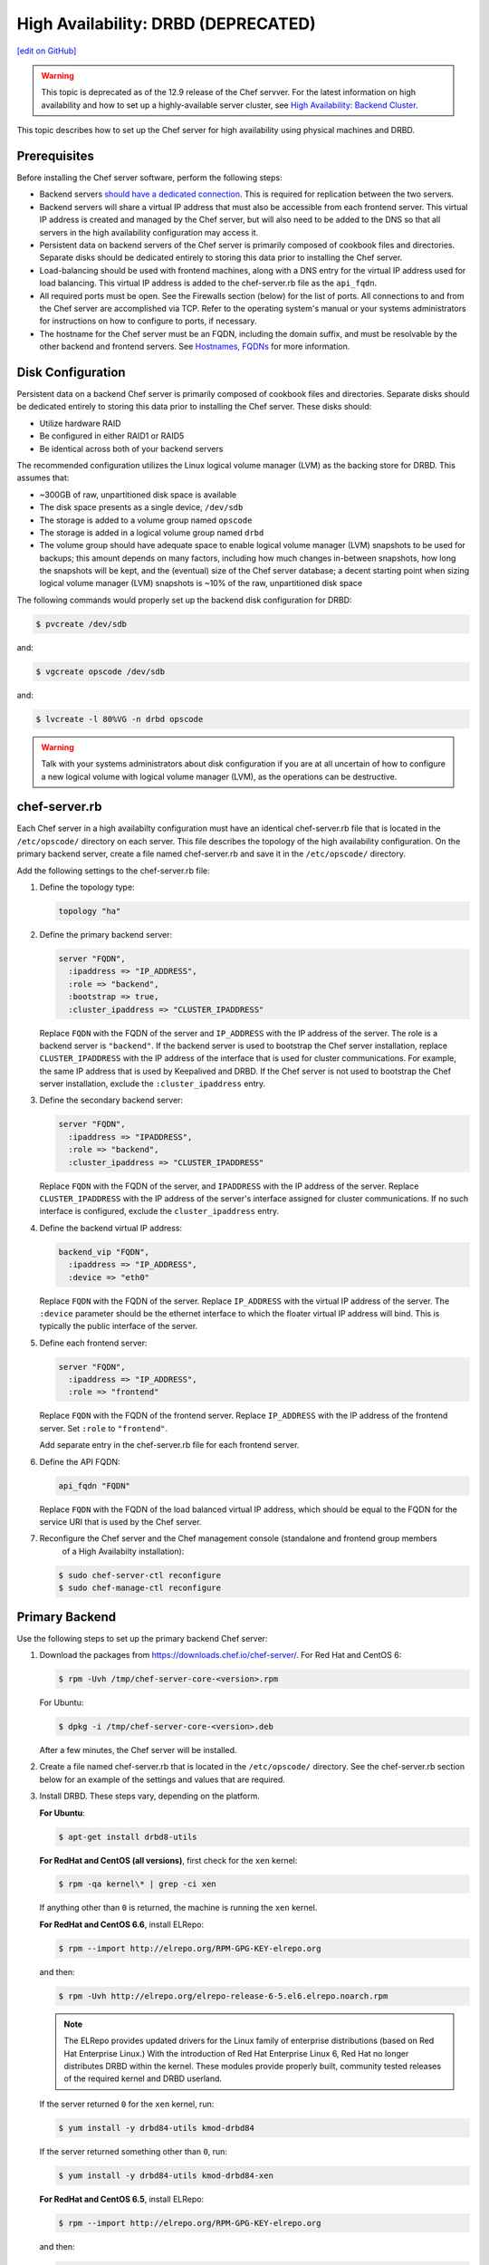 .. This page is the Chef 12 server install page, for high availabilty in AWS.

=====================================================
High Availability: DRBD (DEPRECATED)
=====================================================
`[edit on GitHub] <https://github.com/chef/chef-web-docs/blob/master/chef_master/source/install_server_ha_drbd.rst>`__

.. warning:: This topic is deprecated as of the 12.9 release of the Chef servver. For the latest information on high availability and how to set up a highly-available server cluster, see `High Availability: Backend Cluster <https://docs.chef.io/install_server_ha.html>`_.

This topic describes how to set up the Chef server for high availability using physical machines and DRBD.

.. image:: ../../images/chef_server_ha_drbd.svg
   :width: 600px
   :align: center

Prerequisites
=====================================================
Before installing the Chef server software, perform the following steps:

* Backend servers `should have a dedicated connection <http://www.drbd.org/users-guide/s-prepare-network.html>`_. This is required for replication between the two servers.
* Backend servers will share a virtual IP address that must also be accessible from each frontend server. This virtual IP address is created and managed by the Chef server, but will also need to be added to the DNS so that all servers in the high availability configuration may access it.
* Persistent data on backend servers of the Chef server is primarily composed of cookbook files and directories. Separate disks should be dedicated entirely to storing this data prior to installing the Chef server.
* Load-balancing should be used with frontend machines, along with a DNS entry for the virtual IP address used for load balancing. This virtual IP address is added to the chef-server.rb file as the ``api_fqdn``.
* All required ports must be open. See the Firewalls section (below) for the list of ports. All connections to and from the Chef server are accomplished via TCP. Refer to the operating system's manual or your systems administrators for instructions on how to configure to ports, if necessary.
* The hostname for the Chef server must be an FQDN, including the domain suffix, and must be resolvable by the other backend and frontend servers. See `Hostnames, FQDNs <https://docs.chef.io/install_server_pre.html#hostnames>`_ for more information.

Disk Configuration
=====================================================
Persistent data on a backend Chef server is primarily composed of cookbook files and directories. Separate disks should be dedicated entirely to storing this data prior to installing the Chef server. These disks should:

* Utilize hardware RAID
* Be configured in either RAID1 or RAID5
* Be identical across both of your backend servers

The recommended configuration utilizes the Linux logical volume manager (LVM) as the backing store for DRBD. This assumes that:

* ~300GB of raw, unpartitioned disk space is available
* The disk space presents as a single device, ``/dev/sdb``
* The storage is added to a volume group named ``opscode``
* The storage is added in a logical volume group named ``drbd``
* The volume group should have adequate space to enable logical volume manager (LVM) snapshots to be used for backups; this amount depends on many factors, including how much changes in-between snapshots, how long the snapshots will be kept, and the (eventual) size of the Chef server database; a decent starting point when sizing logical volume manager (LVM) snapshots is ~10% of the raw, unpartitioned disk space

The following commands would properly set up the backend disk configuration for DRBD:

.. code-block:: bash

   $ pvcreate /dev/sdb

and:

.. code-block:: bash

   $ vgcreate opscode /dev/sdb

and:

.. code-block:: bash

   $ lvcreate -l 80%VG -n drbd opscode

.. warning:: Talk with your systems administrators about disk configuration if you are at all uncertain of how to configure a new logical volume with logical volume manager (LVM), as the operations can be destructive.

chef-server.rb
=====================================================
Each Chef server in a high availabilty configuration must have an identical chef-server.rb file that is located in the ``/etc/opscode/`` directory on each server. This file describes the topology of the high availability configuration. On the primary backend server, create a file named chef-server.rb and save it in the ``/etc/opscode/`` directory.

Add the following settings to the chef-server.rb file:

#. Define the topology type:

   .. code-block:: ruby

      topology "ha"

#. Define the primary backend server:

   .. code-block:: ruby

      server "FQDN",
        :ipaddress => "IP_ADDRESS",
        :role => "backend",
        :bootstrap => true,
        :cluster_ipaddress => "CLUSTER_IPADDRESS"

   Replace ``FQDN`` with the FQDN of the server and ``IP_ADDRESS`` with the IP address of the server. The role is a backend server is ``"backend"``. If the backend server is used to bootstrap the Chef server installation, replace ``CLUSTER_IPADDRESS`` with the IP address of the interface that is used for cluster communications. For example, the same IP address that is used by Keepalived and DRBD. If the Chef server is not used to bootstrap the Chef server installation, exclude the ``:cluster_ipaddress`` entry.

#. Define the secondary backend server:

   .. code-block:: ruby

      server "FQDN",
        :ipaddress => "IPADDRESS",
        :role => "backend",
        :cluster_ipaddress => "CLUSTER_IPADDRESS"

   Replace ``FQDN`` with the FQDN of the server, and ``IPADDRESS`` with the IP address of the server. Replace ``CLUSTER_IPADDRESS`` with the IP address of the server's interface assigned for cluster communications. If no such interface is configured, exclude the ``cluster_ipaddress`` entry.

#. Define the backend virtual IP address:

   .. code-block:: ruby

      backend_vip "FQDN",
        :ipaddress => "IP_ADDRESS",
        :device => "eth0"

   Replace ``FQDN`` with the FQDN of the server. Replace ``IP_ADDRESS`` with the virtual IP address of the server. The ``:device`` parameter should be the ethernet interface to which the floater virtual IP address will bind. This is typically the public interface of the server.

#. Define each frontend server:

   .. code-block:: ruby

      server "FQDN",
        :ipaddress => "IP_ADDRESS",
        :role => "frontend"

   Replace ``FQDN`` with the FQDN of the frontend server. Replace ``IP_ADDRESS`` with the IP address of the frontend server. Set ``:role`` to ``"frontend"``.

   Add separate entry in the chef-server.rb file for each frontend server.

#. Define the API FQDN:

   .. code-block:: ruby

      api_fqdn "FQDN"

   Replace ``FQDN`` with the FQDN of the load balanced virtual IP address, which should be equal to the FQDN for the service URI that is used by the Chef server.

#. .. tag install_chef_server_reconfigure

   .. This topic is hooked in globally to install topics for Chef server applications.

   Reconfigure the Chef server and the Chef management console (standalone and frontend group members
     of a High Availabilty installation):

   .. code-block:: bash

      $ sudo chef-server-ctl reconfigure
      $ sudo chef-manage-ctl reconfigure

   .. end_tag

Primary Backend
=====================================================
Use the following steps to set up the primary backend Chef server:

#. Download the packages from https://downloads.chef.io/chef-server/. For Red Hat and CentOS 6:

   .. code-block:: bash

      $ rpm -Uvh /tmp/chef-server-core-<version>.rpm

   For Ubuntu:

   .. code-block:: bash

      $ dpkg -i /tmp/chef-server-core-<version>.deb

   After a few minutes, the Chef server will be installed.

#. Create a file named chef-server.rb that is located in the ``/etc/opscode/`` directory. See the chef-server.rb section below for an example of the settings and values that are required.

#. Install DRBD. These steps vary, depending on the platform.

   **For Ubuntu**:

   .. code-block:: bash

      $ apt-get install drbd8-utils

   **For RedHat and CentOS (all versions)**, first check for the ``xen`` kernel:

   .. code-block:: bash

      $ rpm -qa kernel\* | grep -ci xen

   If anything other than ``0`` is returned, the machine is running the ``xen`` kernel.

   **For RedHat and CentOS 6.6**, install ELRepo:

   .. code-block:: bash

      $ rpm --import http://elrepo.org/RPM-GPG-KEY-elrepo.org

   and then:

   .. code-block:: bash

      $ rpm -Uvh http://elrepo.org/elrepo-release-6-5.el6.elrepo.noarch.rpm

   .. note:: The ELRepo provides updated drivers for the Linux family of enterprise distributions (based on Red Hat Enterprise Linux.) With the introduction of Red Hat Enterprise Linux 6, Red Hat no longer distributes DRBD within the kernel. These modules provide properly built, community tested releases of the required kernel and DRBD userland.

   If the server returned ``0`` for the ``xen`` kernel, run:

   .. code-block:: bash

      $ yum install -y drbd84-utils kmod-drbd84

   If the server returned something other than ``0``, run:

   .. code-block:: bash

      $ yum install -y drbd84-utils kmod-drbd84-xen

   **For RedHat and CentOS 6.5**, install ELRepo:

   .. code-block:: bash

      $ rpm --import http://elrepo.org/RPM-GPG-KEY-elrepo.org

   and then:

   .. code-block:: bash

      $ rpm -Uvh http://elrepo.org/elrepo-release-6-5.el6.elrepo.noarch.rpm

   .. note:: The ELRepo provides updated drivers for the Linux family of enterprise distributions (based on Red Hat Enterprise Linux.) With the introduction of Red Hat Enterprise Linux 6, Red Hat no longer distributes DRBD within the kernel. These modules provide properly built, community tested releases of the required kernel and DRBD userland.

   If the server returned ``0`` for the ``xen`` kernel, run:

   .. code-block:: bash

      $ yum install -y drbd84-utils kmod-drbd84-8.4.5-1.el6.elrepo

   If the server returned something other than ``0``, run:

   .. code-block:: bash

      $ yum install -y drbd84-utils kmod-drbd84-xen-8.4.5-1.el6.elrepo

   **For RedHat and CentOS 5.11**, install ELRepo:

   .. code-block:: bash

      $ rpm --import http://elrepo.org/RPM-GPG-KEY-elrepo.org

   and then:

   .. code-block:: bash

      $ rpm -Uvh http://www.elrepo.org/elrepo-release-5-5.el5.elrepo.noarch.rpm

   .. note:: The ELRepo provides updated drivers for the Linux family of enterprise distributions (based on Red Hat Enterprise Linux.) With the introduction of Red Hat Enterprise Linux 6, Red Hat no longer distributes DRBD within the kernel. These modules provide properly built, community tested releases of the required kernel and DRBD userland.

   If the server returned ``0`` for the ``xen`` kernel, run:

   .. code-block:: bash

      $ yum install -y drbd84-utils kmod-drbd84

   If the server returned something other than ``0``, run:

   .. code-block:: bash

      $ yum install -y drbd84-utils kmod-drbd84-xen

#. .. tag install_chef_server_reconfigure

   .. This topic is hooked in globally to install topics for Chef server applications.

   Reconfigure the Chef server and the Chef management console (standalone and frontend group members
     of a High Availabilty installation):

   .. code-block:: bash

      $ sudo chef-server-ctl reconfigure
      $ sudo chef-manage-ctl reconfigure

   .. end_tag

   This will configure DRBD. The installer will pause and ask for confirmation that DRBD has been set up. Confirm (``CTRL-C``), and then run the following commands:

   .. code-block:: bash

      $ drbdadm create-md pc0

   then:

   .. code-block:: bash

      $ drbdadm up pc0

Secondary Backend
=====================================================
Use the following steps to set up the secondary backend Chef server:

#. Repeat the same steps as described for the primary backend server.

#. Create the ``/etc/opscode/`` directory, and then copy the entire contents of the ``/etc/opscode`` directory from the primary backend server, including all certificates and the chef-server.rb file.

#. .. tag install_chef_server_reconfigure

   .. This topic is hooked in globally to install topics for Chef server applications.

   Reconfigure the Chef server and the Chef management console (standalone and frontend group members
     of a High Availabilty installation):

   .. code-block:: bash

      $ sudo chef-server-ctl reconfigure
      $ sudo chef-manage-ctl reconfigure

   .. end_tag

   This will configure DRBD. The installer will pause and ask for confirmation that DRBD has been set up. Confirm (``CTRL-C``), and then run the following commands:

   .. code-block:: bash

      $ drbdadm create-md pc0

   then:

   .. code-block:: bash

      $ drbdadm up pc0

Establish Failover
=====================================================
To establish failover between the two backend servers, do the following:

#. On the primary backend server, define it as the primary shared device. For Red Hat and CentOS 6:

   .. code-block:: bash

      $ drbdadm primary --force pc0

   For Ubuntu:

   .. code-block:: bash

      $ drbdadm -- --overwrite-data-of-peer primary pc0

#. On the primary backend server, mount the file system. For example, a file system named ``ext4``:

   .. code-block:: bash

      $ mkfs.ext4 /dev/drbd0

   then:

   .. code-block:: bash

      $ mkdir -p /var/opt/opscode/drbd/data

   and then:

   .. code-block:: bash

      $ mount /dev/drbd0 /var/opt/opscode/drbd/data

#. Synchronize DRBD. This process **MUST** be allowed to complete to ensure that DRBD is synchronized with all devices.

   .. note:: Under normal operation, DRBD dedicates only a portion of the available disk bandwidth to initial/complete re-synchronization. This ensures that new data written to the shared device is also synchronized.

   DRBD can be configured to utilize more bandwidth during the initial synchronization. For Red Hat and CentOS 6:

   .. code-block:: bash

      $ drbdadm disk-options --resync-rate=1100M pc0

   For Ubuntu:

   .. code-block:: bash

      $ drbdsetup /dev/drbd0 syncer -r 1100M

   To observe the synchronization process, run the following:

   .. code-block:: bash

      $ watch -n1 cat /proc/drbd

   Output similar to the following will be shown:

   .. code-block:: none

      cat /proc/drbd output

      version: 8.4.1 (api:1/proto:86[STRIKEOUT:100)
      GIT-hash: 91b4c048c1a0e06777b5f65d312b38d47abaea80 build by
      dag@Build64R6, 2011]12[STRIKEOUT:21 06:08:50
        0: cs:SyncSource ro:Primary/Secondary ds:UpToDate/Inconsistent C r]—-
        ns:3071368 nr:0 dw:0 dr:3075736 al:0 bm:187 lo:0 pe:13 ua:4 ap:0 ep:1
        wo:b oos:12685660
        [==>……………..] sync'ed: 19.5% (12388/15372)M
        finish: 0:11:00 speed: 19,188 (24,468) K/sec

   Synchronization is complete hen the ``ds:`` section reads ``UpToDate/UpToDate``.

#. When synchronization is complete, run the following command on the primary backend server:

   .. code-block:: bash

      $ touch /var/opt/opscode/drbd/drbd_ready

#. Reconfigure the primary Chef server:

   .. code-block:: bash

      $ sudo chef-server-ctl reconfigure

#. Run the following command on the secondary backend server:

   .. code-block:: bash

      $ touch /var/opt/opscode/drbd/drbd_ready

#. Reconfigure the secondary Chef server:

   .. code-block:: bash

      $ sudo chef-server-ctl reconfigure

Frontend
=====================================================
For each frontend server, use the following steps to set up the Chef server:

#. Install the Chef server package. For Red Hat and CentOS 6:

   .. code-block:: bash

      $ rpm -Uvh /tmp/chef-server-core-<version>.rpm

   For Ubuntu:

   .. code-block:: bash

      $ dpkg -i /tmp/chef-server-core-<version>.deb

   After a few minutes, the Chef server will be installed.

#. Create the ``/etc/opscode/`` directory, and then copy the entire contents of the ``/etc/opscode`` directory from the primary backend server, including all certificates and the chef-server.rb file.

#. .. tag install_chef_server_reconfigure

   .. This topic is hooked in globally to install topics for Chef server applications.

   Reconfigure the Chef server and the Chef management console (standalone and frontend group members
     of a High Availabilty installation):

   .. code-block:: bash

      $ sudo chef-server-ctl reconfigure
      $ sudo chef-manage-ctl reconfigure

   .. end_tag

#. .. tag install_chef_server_start

   .. This topic is hooked in globally to install topics for Chef server applications.

   Start the Chef server:

   .. code-block:: bash

      $ sudo chef-server-ctl start

   .. end_tag

#. .. tag ctl_chef_server_user_create_admin

   Run the following command to create an administrator:

   .. code-block:: bash

      $ chef-server-ctl user-create USER_NAME FIRST_NAME LAST_NAME EMAIL 'PASSWORD' --filename FILE_NAME

   An RSA private key is generated automatically. This is the user's private key and should be saved to a safe location. The ``--filename`` option will save the RSA private key to a specified path.

   For example:

   .. code-block:: bash

      $ chef-server-ctl user-create stevedanno Steve Danno steved@chef.io 'abc123' --filename /path/to/stevedanno.pem

   .. end_tag

#. .. tag ctl_chef_server_org_create_summary

   Run the following command to create an organization:

   .. code-block:: bash

      $ chef-server-ctl org-create short_name 'full_organization_name' --association_user user_name --filename ORGANIZATION-validator.pem

   The name must begin with a lower-case letter or digit, may only contain lower-case letters, digits, hyphens, and underscores, and must be between 1 and 255 characters. For example: ``4thcoffee``.

   The full name must begin with a non-white space character and must be between 1 and 1023 characters. For example: ``'Fourth Coffee, Inc.'``.

   The ``--association_user`` option will associate the ``user_name`` with the ``admins`` security group on the Chef server.

   An RSA private key is generated automatically. This is the chef-validator key and should be saved to a safe location. The ``--filename`` option will save the RSA private key to a specified path.

   For example:

   .. code-block:: bash

      $ chef-server-ctl org-create 4thcoffee 'Fourth Coffee, Inc.' --association_user stevedanno --filename /path/to/4thcoffee-validator.pem

   .. end_tag

#. .. tag install_chef_server_reconfigure

   .. This topic is hooked in globally to install topics for Chef server applications.

   Reconfigure the Chef server and the Chef management console (standalone and frontend group members
     of a High Availabilty installation):

   .. code-block:: bash

      $ sudo chef-server-ctl reconfigure
      $ sudo chef-manage-ctl reconfigure

   .. end_tag

Enable Features
=====================================================
.. tag ctl_chef_server_install_features

Enable additional features of the Chef server! The packages may be downloaded directly as part of the installation process or they may be first downloaded to a local directory, and then installed.

.. end_tag

**Use Downloads**

.. tag ctl_chef_server_install_features_download_ha

The ``install`` subcommand downloads packages from https://packages.chef.io/ by default. For systems that are not behind a firewall (and have connectivity to https://packages.chef.io/), the Chef management console package can be installed as described below:

Chef Manage
   Use Chef management console to manage data bags, attributes, run-lists, roles, environments, and cookbooks from a web user interface.

   On each front end server in the Chef server configuration, run:

   .. code-block:: bash

      $ chef-server-ctl install chef-manage

   then:

   .. code-block:: bash

      $ chef-server-ctl reconfigure

   and then:

   .. code-block:: bash

      $ chef-manage-ctl reconfigure

   This updates the Chef server and creates the ``/etc/opscode-manage/secrets.rb`` file. When running the Chef management console 1.11 (or higher), copy the ``secrets.rb`` file in the ``/etc/opscode-manage`` directory on one of the frontend servers to the same directory on each of the other frontend servers, and then rerun ``chef-manage-ctl reconfigure`` so the copied ``/etc/opscode-manage/secrets.rb`` file gets used correctly.

   .. note:: .. tag chef_license_reconfigure_manage

             Starting with the Chef management console 2.3.0, the `Chef MLSA <https://docs.chef.io/chef_license.html>`__ must be accepted when reconfiguring the product. If the Chef MLSA has not already been accepted, the reconfigure process will prompt for a ``yes`` to accept it. Or run ``chef-manage-ctl reconfigure --accept-license`` to automatically accept the license.

             .. end_tag

.. end_tag

**Use Local Packages**

.. tag ctl_chef_server_install_features_manual

The ``install`` subcommand downloads packages from https://packages.chef.io/ by default. For systems that are behind a firewall (and may not have connectivity to packages.chef.io), these packages can be downloaded from https://downloads.chef.io/chef-manage/, and then installed manually. First download the package that is appropriate for the platform, save it to a local path, and then run the ``install`` command using the ``--path`` option to specify the directory in which the package is located:

.. code-block:: bash

   $ chef-server-ctl install PACKAGE_NAME --path /path/to/package/directory

For example:

.. code-block:: bash

   $ chef-server-ctl install chef-manage --path /root/packages

The ``chef-server-ctl`` command will install the first ``chef-manage`` package found in the ``/root/packages`` directory.

.. end_tag

**Install Reporting**

.. tag install_reporting_ha

To set up the Reporting server:

#. Install the package on each frontend and backend Chef server:

   .. code-block:: bash

      $ chef-server-ctl install opscode-reporting

#. Reconfigure the Chef server on the backend primary server (bootstrap):

   .. code-block:: bash

      $ chef-server-ctl reconfigure

#. Reconfigure the Reporting server on the backend primary server (bootstrap):

   .. code-block:: bash

      $ opscode-reporting-ctl reconfigure

   .. note:: .. tag chef_license_reconfigure_reporting

             Starting with Reporting 1.6.0, the `Chef MLSA <https://docs.chef.io/chef_license.html>`__ must be accepted when reconfiguring the product. If the Chef MLSA has not already been accepted, the reconfigure process will prompt for a ``yes`` to accept it. Or run ``opscode-reporting-ctl reconfigure --accept-license`` to automatically accept the license.

             .. end_tag

#. Copy the entire ``/etc/opscode-reporting`` directory from the backend primary server to all frontend and backend servers. For example, from each server run:

   .. code-block:: bash

      $ scp -r <Bootstrap server IP>:/etc/opscode-reporting /etc

   or from the backend primary server:

   .. code-block:: bash

      $ scp -r /etc/opscode-reporting <each servers IP>:/etc

#. Reconfigure any Chef server on which Reporting services have been installed:

   .. code-block:: bash

      $ chef-server-ctl reconfigure

#. Reconfigure Reporting services on each server:

   .. code-block:: bash

      $ opscode-reporting-ctl reconfigure

#. Verify the installation:

   .. code-block:: bash

      $ opscode-reporting-ctl test

.. end_tag

**Install Push Jobs**

.. tag install_push_jobs_server_ha

To set up the Chef push jobs server for a high availability configuration:

#. Install the package on all servers that are running the Chef server. For example on Ubuntu:

   .. code-block:: bash

      $ sudo dpkg -i opscode-push-jobs-server_2.1.0-1_amd64.deb

#. Reconfigure the primary backend Chef push jobs server:

   .. code-block:: bash

      $ opscode-push-jobs-server-ctl reconfigure

#. Copy the entire ``/etc/opscode-push-jobs-server`` directory from the backend primary to all frontend and backend servers. For example, from each server run:

   .. code-block:: bash

      $ scp -r <Bootstrap server IP>:/etc/opscode-push-jobs-server /etc

   or from the backend primary server:

   .. code-block:: bash

      $ scp -r /etc/opscode-push-jobs-server <each servers IP>:/etc

#. TCP protocol ports 10000 and 10003 must be open. These are the heartbeat and command ports respectively. They allow the Chef push jobs server to communicate with the Chef push jobs clients. In a configuration with both frontend and backend servers, these ports only need to be open on the backend servers. The Chef push jobs server waits for connections from the Chef push jobs client (and never makes a connection to a Chef push jobs client).

#. Reconfigure the remaining Chef push jobs servers:

   .. code-block:: bash

      $ opscode-push-jobs-server-ctl reconfigure

#. Run the following command on each of the backend servers:

   .. code-block:: bash

      $ chef-server-ctl reconfigure

   This ensures that the Keepalived scripts are regenerated so they are aware of Chef push jobs.

#. Restart all servers on which Chef push jobs will run:

   .. code-block:: bash

      $ chef-server-ctl restart opscode-pushy-server

#. Verify the installation:

   .. code-block:: bash

      $ opscode-push-jobs-server-ctl test

.. end_tag

Reference
=====================================================
The following sections show an example chef-server.rb file and a list of the ports that are required by the Chef server.

chef-server.rb
-----------------------------------------------------
A completed chef-server.rb configuration file for a four server tiered Chef server cluster, consisting of:

.. list-table::
   :widths: 100 150 150 100
   :header-rows: 1

   * - FQDN
     - Real IP Address
     - Cluster IP Address
     - Role
   * - be1.example.com
     - 192.168.4.1
     - 10.1.2.10
     - backend
   * - be2.example.com
     - 192.168.4.6
     - 10.1.2.12
     - backend
   * - fe1.example.com
     - 192.168.4.2
     -
     - frontend
   * - fe2.example.com
     - 192.168.4.3
     -
     - frontend
   * - fe3.example.com
     - 192.168.4.4
     -
     - frontend
   * - chef.example.com
     - 192.168.4.5
     -
     - load balanced frontend VIP
   * - be.example.com
     - 192.168.4.7
     -
     - load balanced backend VIP

Looks like this:

.. code-block:: ruby

   topology "ha"

   server "be1.example.com",
     :ipaddress => "192.168.4.1",
     :role => "backend",
     :bootstrap => true,
     :cluster_ipaddress => "10.1.2.10"

   server "be2.example.com",
     :ipaddress => "192.168.4.6",
     :role => "backend",
     :cluster_ipaddress => "10.1.2.12"

   backend_vip "be.example.com",
     :ipaddress => "192.168.4.7",
     :device => "eth0"

   server "fe1.example.com",
     :ipaddress => "192.168.4.2",
     :role => "frontend"

   server "fe2.example.com",
     :ipaddress => "192.168.4.3",
     :role => "frontend"

   server "fe3.example.com",
     :ipaddress => "192.168.4.4",
     :role => "frontend"

   api_fqdn "chef.example.com"

Firewalls and Ports
-----------------------------------------------------
.. tag server_firewalls_and_ports_summary

All of the ports used by the Chef server are TCP ports. Refer to the operating system's manual or site systems administrators for instructions on how to enable changes to ports, if necessary.

.. end_tag

.. tag server_firewalls_and_ports_listening

All services must be listening on the appropriate ports. Most monitoring systems provide a means of testing whether a given port is accepting connections and service-specific tools may also be available. In addition, the generic system tool Telnet can also be used to initiate the connection:

.. code-block:: bash

   $ telnet HOST_NAME PORT

.. end_tag

.. tag server_firewalls_and_ports_loopback

A single loopback interface should be configured using the ``127.0.0.1`` address. This ensures that all of the services are available to the Chef server, in the event that the Chef server attempts to contact itself from within a front or back end machine. All ports should be accessible through the loopback interface of their respective hosts.

.. end_tag

Backend
+++++++++++++++++++++++++++++++++++++++++++++++++++++
.. tag server_firewalls_and_ports_be

For back-end servers, ensure that ports marked as external (marked as ``yes`` in the **External** column) are open and accessible via any firewalls that are in use:

.. list-table::
   :widths: 60 420 60
   :header-rows: 1

   * - Port
     - Service Name, Description
     - External
   * - 4321
     - **bookshelf**

       .. tag server_services_bookshelf

       The **bookshelf** service is an Amazon Simple Storage Service (S3)-compatible service that is used to store cookbooks, including all of the files---recipes, templates, and so on---that are associated with each cookbook.

       .. end_tag

     - yes
   * - 112
     - **keepalived**

       .. tag server_services_keepalived

       The **keepalived** service manages the virtual IP address (VIP) between the backend machines in a high availability topology that uses DRBD.

       .. end_tag

     - yes
   * - 80, 443, 9683
     - **nginx**

       .. tag server_services_nginx

       The **nginx** service is used to manage traffic to the Chef server, including virtual hosts for internal and external API request/response routing, external add-on request routing, and routing between front- and back-end components.

       .. end_tag

       .. note:: Port 9683 is used to internally load balance the **oc_bifrost** service.
     - yes
   * - 9683
     - **oc_bifrost**

       .. tag server_services_bifrost

       The **oc_bifrost** service ensures that every request to view or manage objects stored on the Chef server is authorized.

       .. end_tag

     - yes
   * - 9090
     - **oc-id**

       .. tag server_services_oc_id

       The **oc-id** service enables OAuth 2.0 authentication to the Chef server by external applications, including Chef Supermarket and Chef Analytics. OAuth 2.0 uses token-based authentication, where external applications use tokens that are issued by the **oc-id** provider. No special credentials---``webui_priv.pem`` or privileged keys---are stored on the external application.

       .. end_tag

     - yes
   * - 8000
     - **opscode-erchef**

       .. tag server_services_erchef

       The **opscode-erchef** service is an Erlang-based service that is used to handle Chef server API requests to the following areas within the Chef server:

       * Cookbooks
       * Data bags
       * Environments
       * Nodes
       * Roles
       * Sandboxes
       * Search

       .. end_tag

     - yes
   * -
     - **opscode-expander**

       .. tag server_services_expander

       The **opscode-expander** service is used to process data (pulled from the **rabbitmq** service's message queue) so that it can be properly indexed by the **opscode-solr4** service.

       .. end_tag

     - yes
   * - 8983
     - **opscode-solr4**

       .. tag server_services_solr4

       The **opscode-solr4** service is used to create the search indexes used for searching objects like nodes, data bags, and cookbooks. (This service ensures timely search results via the Chef server API; data that is used by the Chef platform is stored in PostgreSQL.)

       .. end_tag

     -
   * - 5432
     - **postgresql**

       .. tag server_services_postgresql

       The **postgresql** service is used to store node, object, and user data.

       .. end_tag

     - yes
   * - 5672, 15672
     - **rabbitmq**

       .. tag server_services_rabbitmq

       The **rabbitmq** service is used to provide the message queue that is used by the Chef server to get search data to Apache Solr so that it can be indexed for search. When Chef Analytics is confiugred, the **rabbitmq** service is also used to send data from the Chef server to the Chef Analytics server.

       .. end_tag

     - yes
   * - 16379
     - **redis_lb**

       .. tag server_services_redis

       Key-value store used in conjunction with Nginx to route requests and populate request data used by the Chef server.

       .. end_tag

     - yes
   * - 7788-7799
     - DRBD This port range must be open between all back end servers in a high availability configuration that uses DRBD.
     -

.. end_tag

Frontend
+++++++++++++++++++++++++++++++++++++++++++++++++++++
.. tag server_firewalls_and_ports_fe

For front-end servers, ensure that ports marked as external (marked as ``yes`` in the **External** column) are open and accessible via any firewalls that are in use:

.. list-table::
   :widths: 60 420 60
   :header-rows: 1

   * - Port
     - Service Name, Description
     - External
   * - 80, 443, 9683
     - **nginx**

       .. tag server_services_nginx

       The **nginx** service is used to manage traffic to the Chef server, including virtual hosts for internal and external API request/response routing, external add-on request routing, and routing between front- and back-end components.

       .. end_tag

       .. note:: Port 9683 is used to internally load balance the **oc_bifrost** service.
     - yes
   * - 9463
     - **oc_bifrost**

       .. tag server_services_bifrost

       The **oc_bifrost** service ensures that every request to view or manage objects stored on the Chef server is authorized.

       .. end_tag

     -
   * - 9090
     - **oc-id**

       .. tag server_services_oc_id

       The **oc-id** service enables OAuth 2.0 authentication to the Chef server by external applications, including Chef Supermarket and Chef Analytics. OAuth 2.0 uses token-based authentication, where external applications use tokens that are issued by the **oc-id** provider. No special credentials---``webui_priv.pem`` or privileged keys---are stored on the external application.

       .. end_tag

     -
   * - 8000
     - **opscode-erchef**

       .. tag server_services_erchef

       The **opscode-erchef** service is an Erlang-based service that is used to handle Chef server API requests to the following areas within the Chef server:

       * Cookbooks
       * Data bags
       * Environments
       * Nodes
       * Roles
       * Sandboxes
       * Search

       .. end_tag

     -

.. end_tag

GRE Tunnels
-----------------------------------------------------
.. tag install_server_ha_drbd_gre_tunnels

.. warning:: This option is sometimes necessary when the Chef server is configured for high availability using DRBD.

Occasionally, a GRE tunnel will be required to handle the VRRP traffic. To accomplish this, set the following in ``/var/opt/opscode/keepalived/bin/tunnel.sh`` on the back-end server that will be used for bootstrapping:

.. code-block:: bash

   #!/bin/sh
   ip tunnel add pc mode gre remote VRRP_IP_OF_PEER local MY_IP ttl 25
   ip link set pc up
   ip addr add 172.18.16.1 dev pc
   ip route add 172.18.16.0/24 dev pc

Replace ``VRRP_IP_OF_PEER`` with the IP address of the server on the other end of the tunnel, and ``MY_IP`` with the IP address of the server on which the script will be located.

The ``172.17.16.**`` network addresses used in the previous examples could be any unused reserved IP address space.

Set the following in ``/etc/opscode/chef-server.rb``:

.. code-block:: ruby

   backend_vip "192.168.141.108",
     :ipaddress => "192.168.141.108",
     :device => "eth0"

And set the Keepalived unicast addresses to the GRE tunnel addresses.

.. end_tag

